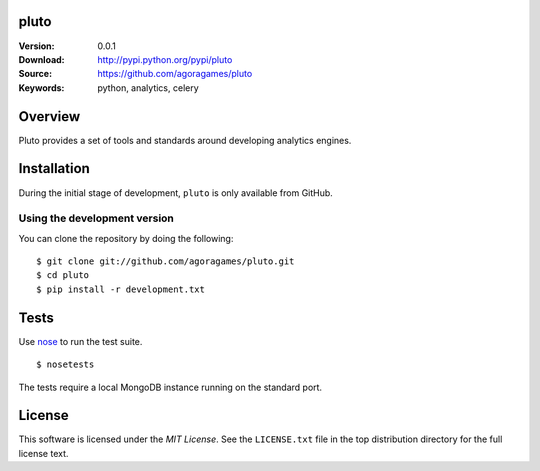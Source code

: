 pluto
=====

:Version: 0.0.1
:Download: http://pypi.python.org/pypi/pluto
:Source: https://github.com/agoragames/pluto
:Keywords: python, analytics, celery

.. contents::
    :local:

Overview
========

Pluto provides a set of tools and standards around developing analytics engines.

Installation
============

During the initial stage of development, ``pluto`` is only available from GitHub.

.. _chai-installing-from-git:

Using the development version
-----------------------------

You can clone the repository by doing the following::

    $ git clone git://github.com/agoragames/pluto.git
    $ cd pluto
    $ pip install -r development.txt

Tests
=====

Use `nose <https://github.com/nose-devs/nose/>`_ to run the test suite. ::

  $ nosetests

The tests require a local MongoDB instance running on the standard port.

License
=======

This software is licensed under the `MIT License`. See the ``LICENSE.txt``
file in the top distribution directory for the full license text.

.. # vim: syntax=rst expandtab tabstop=4 shiftwidth=4 shiftround
